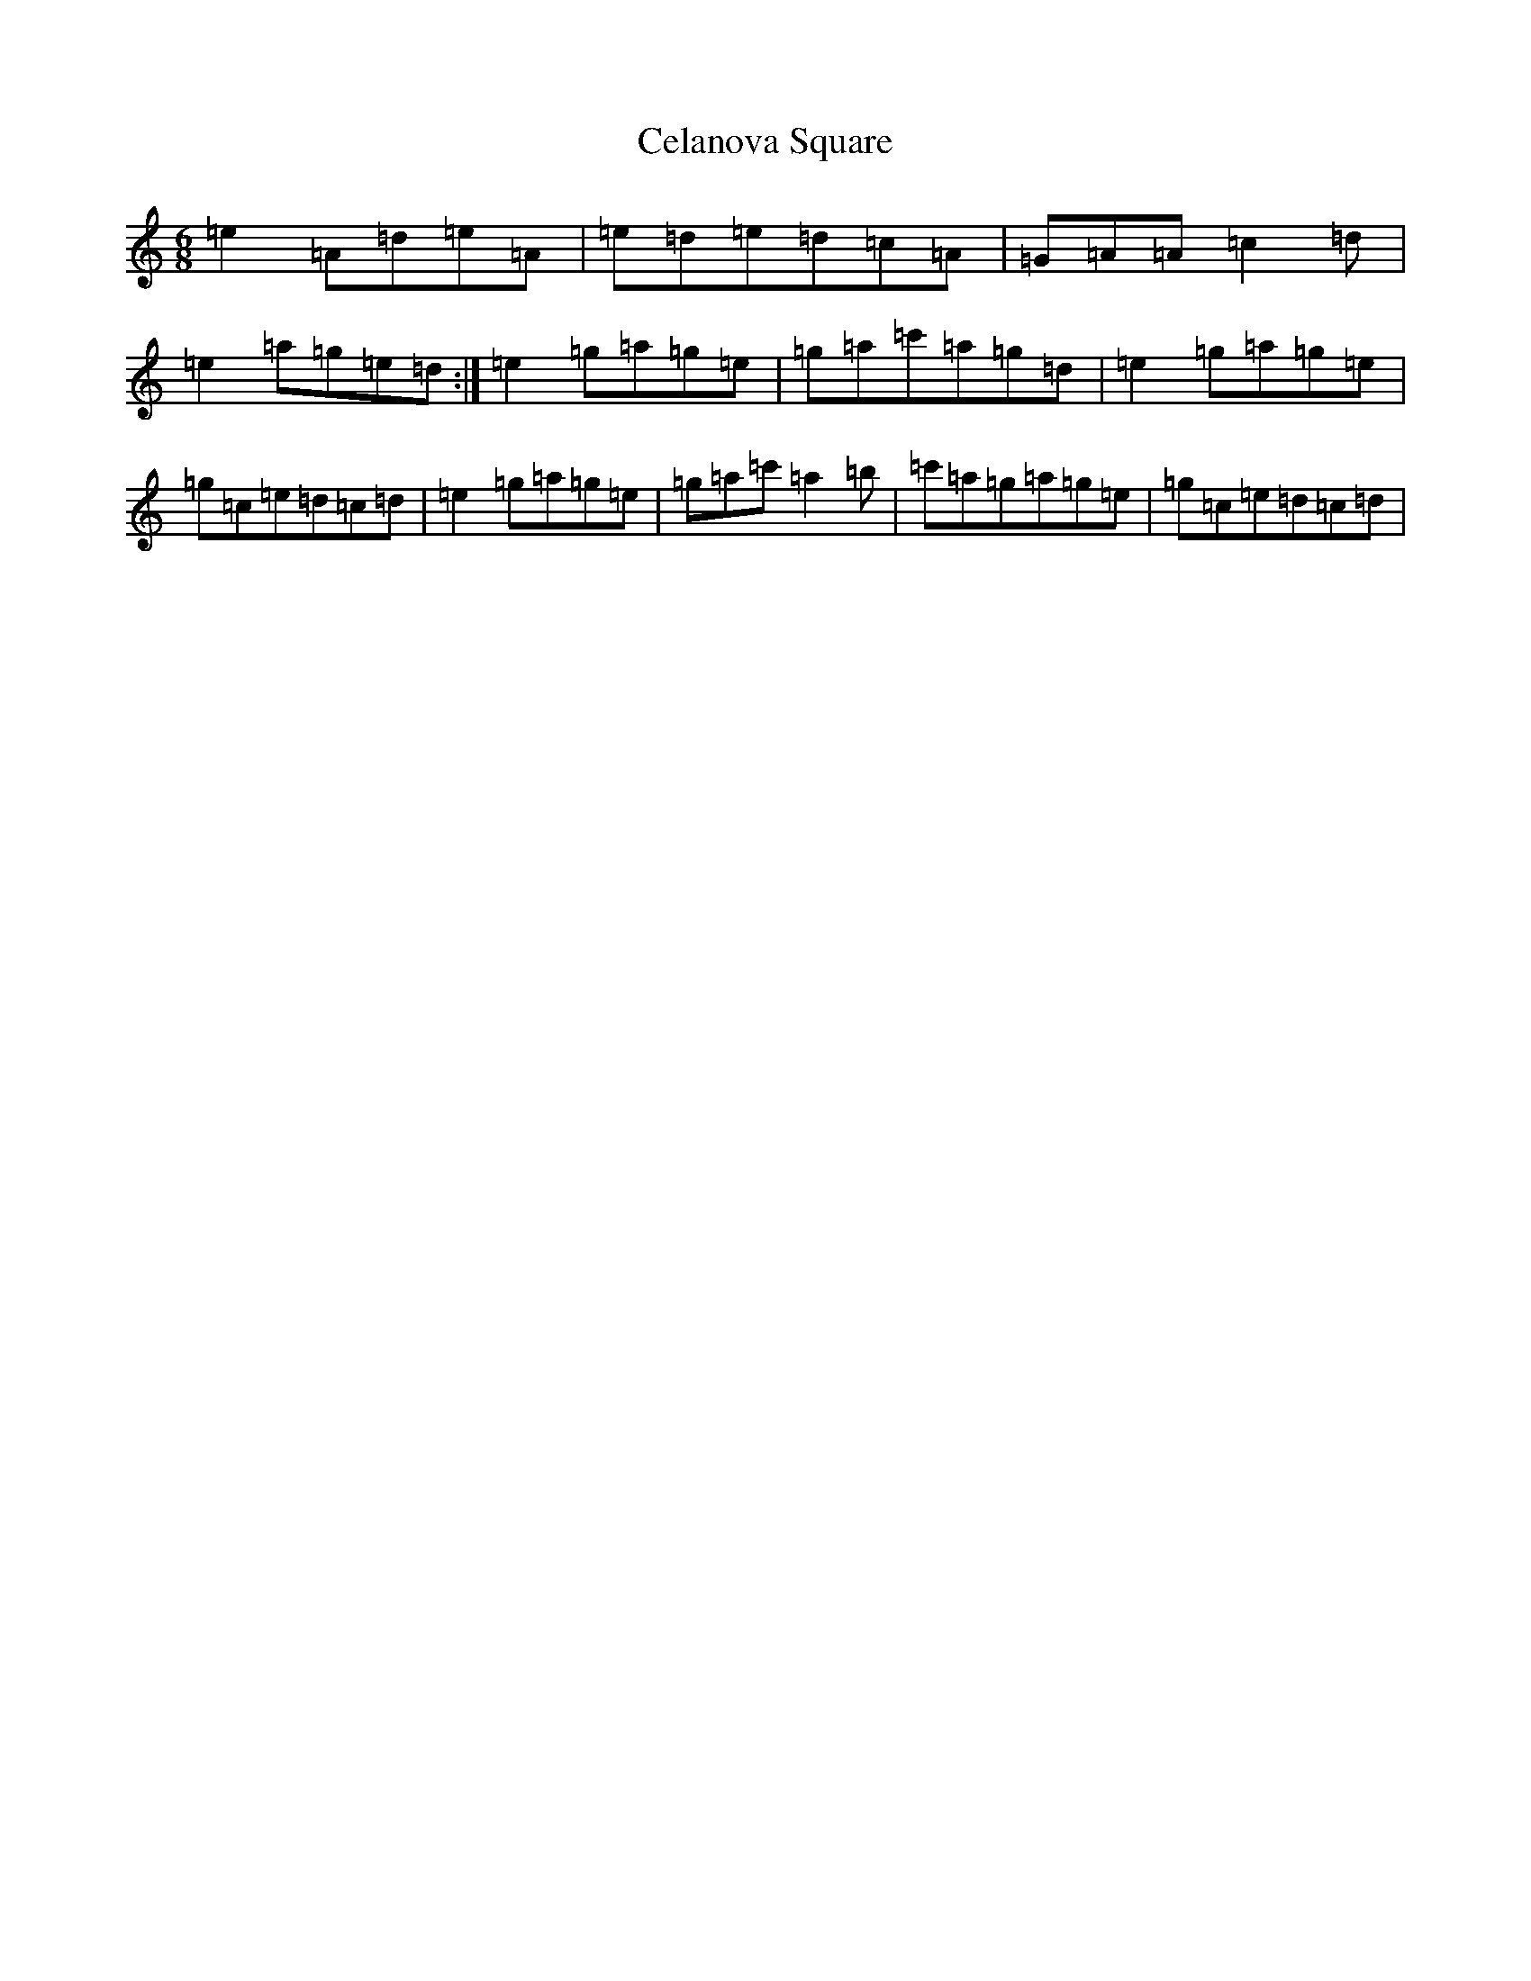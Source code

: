 X: 3437
T: Celanova Square
S: https://thesession.org/tunes/13292#setting23218
R: jig
M:6/8
L:1/8
K: C Major
=e2=A=d=e=A|=e=d=e=d=c=A|=G=A=A=c2=d|=e2=a=g=e=d:|=e2=g=a=g=e|=g=a=c'=a=g=d|=e2=g=a=g=e|=g=c=e=d=c=d|=e2=g=a=g=e|=g=a=c'=a2=b|=c'=a=g=a=g=e|=g=c=e=d=c=d|